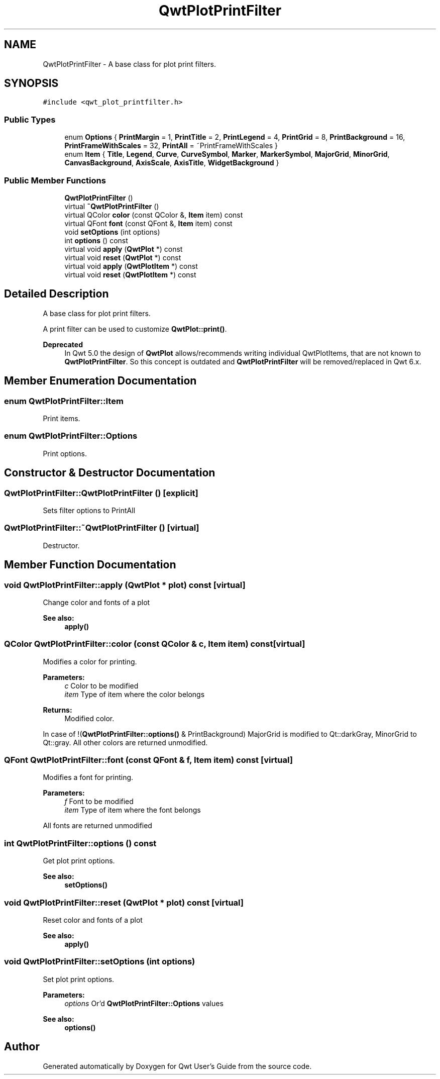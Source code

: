 .TH "QwtPlotPrintFilter" 3 "22 Mar 2009" "Qwt User's Guide" \" -*- nroff -*-
.ad l
.nh
.SH NAME
QwtPlotPrintFilter \- A base class for plot print filters.  

.PP
.SH SYNOPSIS
.br
.PP
\fC#include <qwt_plot_printfilter.h>\fP
.PP
.SS "Public Types"

.in +1c
.ti -1c
.RI "enum \fBOptions\fP { \fBPrintMargin\fP =  1, \fBPrintTitle\fP =  2, \fBPrintLegend\fP =  4, \fBPrintGrid\fP =  8, \fBPrintBackground\fP =  16, \fBPrintFrameWithScales\fP =  32, \fBPrintAll\fP =  ~PrintFrameWithScales }"
.br
.ti -1c
.RI "enum \fBItem\fP { \fBTitle\fP, \fBLegend\fP, \fBCurve\fP, \fBCurveSymbol\fP, \fBMarker\fP, \fBMarkerSymbol\fP, \fBMajorGrid\fP, \fBMinorGrid\fP, \fBCanvasBackground\fP, \fBAxisScale\fP, \fBAxisTitle\fP, \fBWidgetBackground\fP }"
.br
.SS "Public Member Functions"

.in +1c
.ti -1c
.RI "\fBQwtPlotPrintFilter\fP ()"
.br
.ti -1c
.RI "virtual \fB~QwtPlotPrintFilter\fP ()"
.br
.ti -1c
.RI "virtual QColor \fBcolor\fP (const QColor &, \fBItem\fP item) const "
.br
.ti -1c
.RI "virtual QFont \fBfont\fP (const QFont &, \fBItem\fP item) const "
.br
.ti -1c
.RI "void \fBsetOptions\fP (int options)"
.br
.ti -1c
.RI "int \fBoptions\fP () const "
.br
.ti -1c
.RI "virtual void \fBapply\fP (\fBQwtPlot\fP *) const "
.br
.ti -1c
.RI "virtual void \fBreset\fP (\fBQwtPlot\fP *) const "
.br
.ti -1c
.RI "virtual void \fBapply\fP (\fBQwtPlotItem\fP *) const "
.br
.ti -1c
.RI "virtual void \fBreset\fP (\fBQwtPlotItem\fP *) const "
.br
.in -1c
.SH "Detailed Description"
.PP 
A base class for plot print filters. 

A print filter can be used to customize \fBQwtPlot::print()\fP.
.PP
\fBDeprecated\fP
.RS 4
In Qwt 5.0 the design of \fBQwtPlot\fP allows/recommends writing individual QwtPlotItems, that are not known to \fBQwtPlotPrintFilter\fP. So this concept is outdated and \fBQwtPlotPrintFilter\fP will be removed/replaced in Qwt 6.x. 
.RE
.PP

.SH "Member Enumeration Documentation"
.PP 
.SS "enum \fBQwtPlotPrintFilter::Item\fP"
.PP
Print items. 
.PP
.SS "enum \fBQwtPlotPrintFilter::Options\fP"
.PP
Print options. 
.PP
.SH "Constructor & Destructor Documentation"
.PP 
.SS "QwtPlotPrintFilter::QwtPlotPrintFilter ()\fC [explicit]\fP"
.PP
Sets filter options to PrintAll 
.SS "QwtPlotPrintFilter::~QwtPlotPrintFilter ()\fC [virtual]\fP"
.PP
Destructor. 
.PP
.SH "Member Function Documentation"
.PP 
.SS "void QwtPlotPrintFilter::apply (\fBQwtPlot\fP * plot) const\fC [virtual]\fP"
.PP
Change color and fonts of a plot 
.PP
\fBSee also:\fP
.RS 4
\fBapply()\fP 
.RE
.PP

.SS "QColor QwtPlotPrintFilter::color (const QColor & c, \fBItem\fP item) const\fC [virtual]\fP"
.PP
Modifies a color for printing. 
.PP
\fBParameters:\fP
.RS 4
\fIc\fP Color to be modified 
.br
\fIitem\fP Type of item where the color belongs 
.RE
.PP
\fBReturns:\fP
.RS 4
Modified color.
.RE
.PP
In case of !(\fBQwtPlotPrintFilter::options()\fP & PrintBackground) MajorGrid is modified to Qt::darkGray, MinorGrid to Qt::gray. All other colors are returned unmodified. 
.SS "QFont QwtPlotPrintFilter::font (const QFont & f, \fBItem\fP item) const\fC [virtual]\fP"
.PP
Modifies a font for printing. 
.PP
\fBParameters:\fP
.RS 4
\fIf\fP Font to be modified 
.br
\fIitem\fP Type of item where the font belongs
.RE
.PP
All fonts are returned unmodified 
.SS "int QwtPlotPrintFilter::options () const"
.PP
Get plot print options. 
.PP
\fBSee also:\fP
.RS 4
\fBsetOptions()\fP 
.RE
.PP

.SS "void QwtPlotPrintFilter::reset (\fBQwtPlot\fP * plot) const\fC [virtual]\fP"
.PP
Reset color and fonts of a plot 
.PP
\fBSee also:\fP
.RS 4
\fBapply()\fP 
.RE
.PP

.SS "void QwtPlotPrintFilter::setOptions (int options)"
.PP
Set plot print options. 
.PP
\fBParameters:\fP
.RS 4
\fIoptions\fP Or'd \fBQwtPlotPrintFilter::Options\fP values
.RE
.PP
\fBSee also:\fP
.RS 4
\fBoptions()\fP 
.RE
.PP


.SH "Author"
.PP 
Generated automatically by Doxygen for Qwt User's Guide from the source code.
